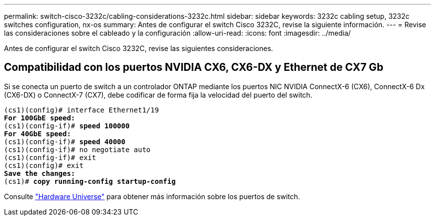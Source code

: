 ---
permalink: switch-cisco-3232c/cabling-considerations-3232c.html 
sidebar: sidebar 
keywords: 3232c cabling setup, 3232c switches configuration, nx-os 
summary: Antes de configurar el switch Cisco 3232C, revise la siguiente información. 
---
= Revise las consideraciones sobre el cableado y la configuración
:allow-uri-read: 
:icons: font
:imagesdir: ../media/


[role="lead"]
Antes de configurar el switch Cisco 3232C, revise las siguientes consideraciones.



== Compatibilidad con los puertos NVIDIA CX6, CX6-DX y Ethernet de CX7 Gb

Si se conecta un puerto de switch a un controlador ONTAP mediante los puertos NIC NVIDIA ConnectX-6 (CX6), ConnectX-6 Dx (CX6-DX) o ConnectX-7 (CX7), debe codificar de forma fija la velocidad del puerto del switch.

[listing, subs="+quotes"]
----
(cs1)(config)# interface Ethernet1/19
*For 100GbE speed:*
(cs1)(config-if)# *speed 100000*
*For 40GbE speed:*
(cs1)(config-if)# *speed 40000*
(cs1)(config-if)# no negotiate auto
(cs1)(config-if)# exit
(cs1)(config)# exit
*Save the changes:*
(cs1)# *copy running-config startup-config*
----
Consulte https://hwu.netapp.com/Switch/Index["Hardware Universe"^] para obtener más información sobre los puertos de switch.
